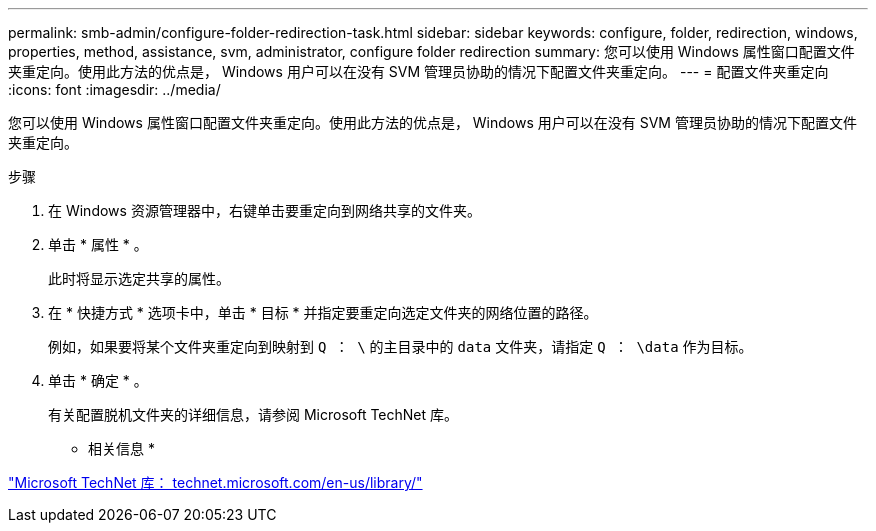 ---
permalink: smb-admin/configure-folder-redirection-task.html 
sidebar: sidebar 
keywords: configure, folder, redirection, windows, properties, method, assistance, svm, administrator, configure folder redirection 
summary: 您可以使用 Windows 属性窗口配置文件夹重定向。使用此方法的优点是， Windows 用户可以在没有 SVM 管理员协助的情况下配置文件夹重定向。 
---
= 配置文件夹重定向
:icons: font
:imagesdir: ../media/


[role="lead"]
您可以使用 Windows 属性窗口配置文件夹重定向。使用此方法的优点是， Windows 用户可以在没有 SVM 管理员协助的情况下配置文件夹重定向。

.步骤
. 在 Windows 资源管理器中，右键单击要重定向到网络共享的文件夹。
. 单击 * 属性 * 。
+
此时将显示选定共享的属性。

. 在 * 快捷方式 * 选项卡中，单击 * 目标 * 并指定要重定向选定文件夹的网络位置的路径。
+
例如，如果要将某个文件夹重定向到映射到 `Q ： \` 的主目录中的 `data` 文件夹，请指定 `Q ： \data` 作为目标。

. 单击 * 确定 * 。
+
有关配置脱机文件夹的详细信息，请参阅 Microsoft TechNet 库。



* 相关信息 *

http://technet.microsoft.com/en-us/library/["Microsoft TechNet 库： technet.microsoft.com/en-us/library/"]
